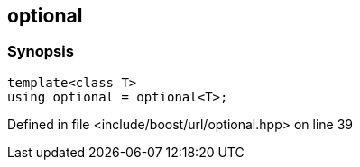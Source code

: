 :relfileprefix: ../../
[#A120182657BCD0170BF37F010515FADE5721FF94]
== optional



=== Synopsis

[source,cpp,subs="verbatim,macros,-callouts"]
----
template<class T>
using optional = optional<T>;
----

Defined in file <include/boost/url/optional.hpp> on line 39

